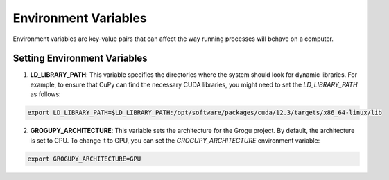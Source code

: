 Environment Variables
=====================

Environment variables are key-value pairs that can
affect the way running processes will behave on a computer.

Setting Environment Variables
------------------------------

1. **LD_LIBRARY_PATH**: This variable specifies the directories
   where the system should look for dynamic libraries. For example,
   to ensure that CuPy can find the necessary CUDA libraries, you
   might need to set the `LD_LIBRARY_PATH` as follows:

.. code-block:: bash

    export LD_LIBRARY_PATH=$LD_LIBRARY_PATH:/opt/software/packages/cuda/12.3/targets/x86_64-linux/lib

2. **GROGUPY_ARCHITECTURE**: This variable sets the architecture
   for the Grogu project. By default, the architecture is set to
   CPU. To change it to GPU, you can set the `GROGUPY_ARCHITECTURE`
   environment variable:

.. code-block:: bash

    export GROGUPY_ARCHITECTURE=GPU
